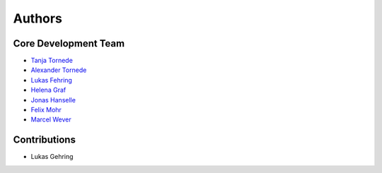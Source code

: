 Authors
=======

---------------------
Core Development Team
---------------------

- `Tanja Tornede <mailto:t.tornede@ai.uni-hannover.de?subject=[PyExperimenter]/>`_
- `Alexander Tornede <mailto:a.tornede@ai.uni-hannover.de?subject=[PyExperimenter]/>`_
- `Lukas Fehring <mailto:fehring2@mail.uni-paderborn.de?subject=[PyExperimenter]/>`_
- `Helena Graf <mailto:h.graf@ai.uni-hannover.de?subject=[PyExperimenter]/>`_
- `Jonas Hanselle <mailto:jonas.hanselle@upb.de?subject=[PyExperimenter]/>`_
- `Felix Mohr <mailto:felix.mohr@unisabana.edu.co?subject=[PyExperimenter]/>`_
- `Marcel Wever <mailto:marcel.wever@ifi.lmu.de?subject=[PyExperimenter]/>`_

---------------------
Contributions
---------------------

- Lukas Gehring
